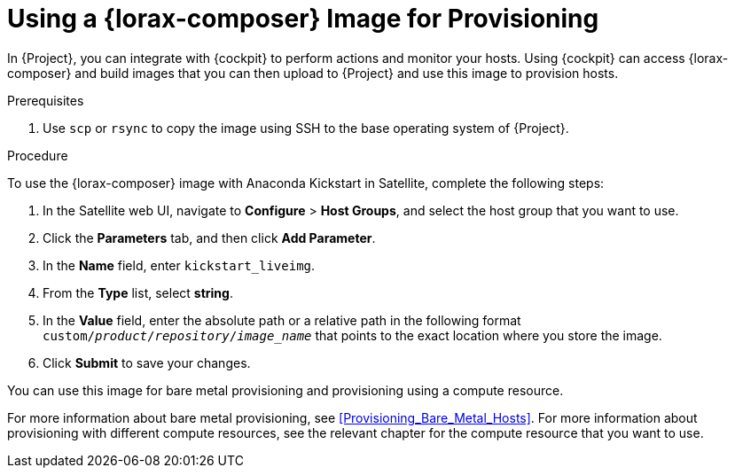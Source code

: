 [[using-an-image-builder-image-for-provisioning]]
= Using a {lorax-composer} Image for Provisioning

In {Project}, you can integrate with {cockpit} to perform actions and monitor your hosts. Using {cockpit} can access {lorax-composer} and build images that you can then upload to {Project} and use this image to provision hosts.

ifeval::["{build}" == "foreman"]
For more information about integrating {cockpit} with {Project}, see https://theforeman.org/plugins/foreman_remote_execution/1.7/index.html#3.6Cockpitintegration[Cockpit integration].
endif::[]

ifeval::["{build}" == "satellite"]
For more information about integrating {cockpit} with {Project}, see {BaseURL}managing_hosts/host_management_and_monitoring_using_red_hat_web_console[Host Management and Monitoring Using Red{nbsp}Hat web console] in the _Managing Hosts_ guide.
endif::[]

.Prerequisites

. Use `scp` or `rsync` to copy the image using SSH to the base operating system of {Project}.
ifeval::["{build}" == "satellite"]
. On {Project}, create a custom product, add a custom file repository to this product, and upload the image to the repository. For more information, see {BaseURL}content_management_guide/managing_iso_images#importing_individual_iso_images_and_files[Importing Individual ISO Images and Files] in the _Content Management Guide_.
endif::[]
ifeval::["{build}" == "foreman"]
. If you use the Katello plug-in, on {Project}, create a custom product, add a custom file repository to this product, and upload the image to the repository. For more information, see {BaseURL}content_management_guide/managing_iso_images#importing_individual_iso_images_and_files[Importing Individual ISO Images and Files] in the _Content Management Guide_.
endif::[]

.Procedure

To use the {lorax-composer} image with Anaconda Kickstart in Satellite, complete the following steps:

. In the Satellite web UI, navigate to *Configure* > *Host Groups*, and select the host group that you want to use.
. Click the *Parameters* tab, and then click *Add Parameter*.
. In the *Name* field, enter `kickstart_liveimg`.
. From the *Type* list, select *string*.
. In the *Value* field, enter the absolute path or a relative path in the following format `custom/_product_/_repository_/_image_name_` that points to the exact location where you store the image.
. Click *Submit* to save your changes.

You can use this image for bare metal provisioning and provisioning using a compute resource.

For more information about bare metal provisioning, see xref:Provisioning_Bare_Metal_Hosts[].
For more information about provisioning with different compute resources, see the relevant chapter for the compute resource that you want to use.
